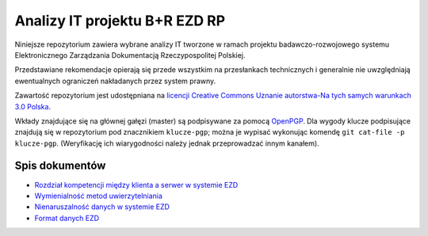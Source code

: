 Analizy IT projektu B+R EZD RP
==============================

Niniejsze repozytorium zawiera wybrane analizy IT tworzone w ramach projektu badawczo-rozwojowego systemu Elektronicznego Zarządzania Dokumentacją Rzeczypospolitej Polskiej.

Przedstawiane rekomendacje opierają się przede wszystkim na przesłankach technicznych i generalnie nie uwzględniają ewentualnych ograniczeń nakładanych przez system prawny.

Zawartość repozytorium jest udostępniana na `licencji Creative Commons Uznanie autorstwa-Na tych samych warunkach 3.0 Polska`_.

Wkłady znajdujące się na głównej gałęzi (master) są podpisywane za pomocą OpenPGP_. Dla wygody klucze podpisujące znajdują się w repozytorium pod znacznikiem ``klucze-pgp``; można je wypisać wykonując komendę ``git cat-file -p klucze-pgp``. (Weryfikację ich wiarygodności należy jednak przeprowadzać innym kanałem).

Spis dokumentów
---------------

* `Rozdział kompetencji między klienta a serwer w systemie EZD <klient-czy-serwer.rst>`_
* `Wymienialność metod uwierzytelniania <wymienialnosc-metod-uwierzytelniania.rst>`_
* `Nienaruszalność danych w systemie EZD <nienaruszalnosc-danych.rst>`_
* `Format danych EZD <format-danych-ezd.rst>`_

.. _OpenPGP: http://openpgp.org/
.. _licencji Creative Commons Uznanie autorstwa-Na tych samych warunkach 3.0 Polska: https://creativecommons.org/licenses/by-sa/3.0/pl/
